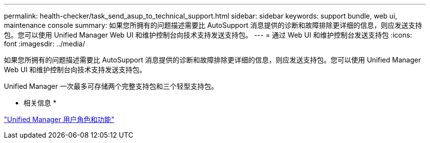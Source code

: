 ---
permalink: health-checker/task_send_asup_to_technical_support.html 
sidebar: sidebar 
keywords: support bundle, web ui, maintenance console 
summary: 如果您所拥有的问题描述需要比 AutoSupport 消息提供的诊断和故障排除更详细的信息，则应发送支持包。您可以使用 Unified Manager Web UI 和维护控制台向技术支持发送支持包。 
---
= 通过 Web UI 和维护控制台发送支持包
:icons: font
:imagesdir: ../media/


[role="lead"]
如果您所拥有的问题描述需要比 AutoSupport 消息提供的诊断和故障排除更详细的信息，则应发送支持包。您可以使用 Unified Manager Web UI 和维护控制台向技术支持发送支持包。

Unified Manager 一次最多可存储两个完整支持包和三个轻型支持包。

* 相关信息 *

link:../config/reference_unified_manager_roles_and_capabilities.html["Unified Manager 用户角色和功能"]

